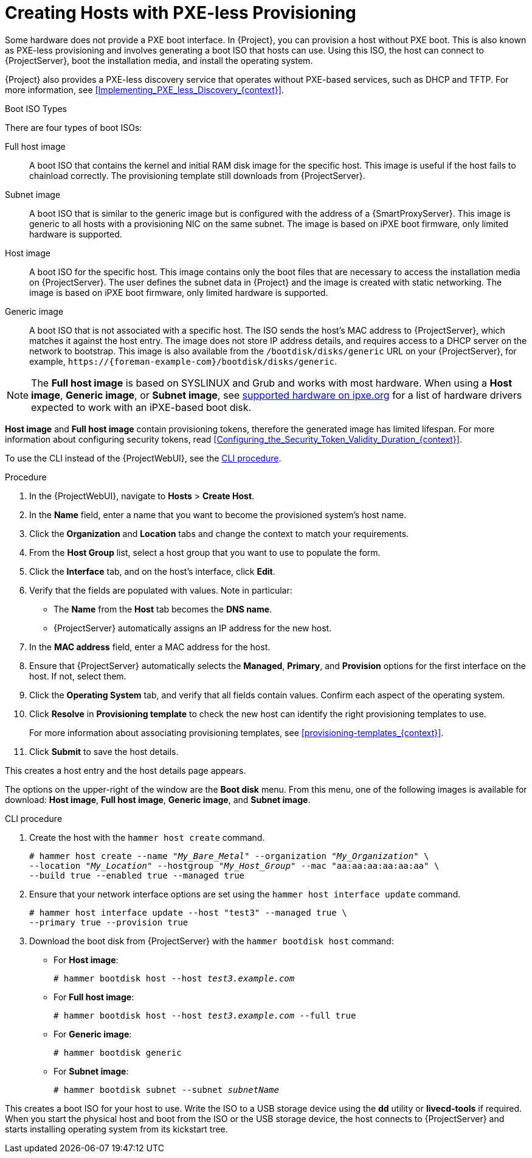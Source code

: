 [id="Creating_Hosts_with_PXE_less_Provisioning_{context}"]
= Creating Hosts with PXE-less Provisioning

Some hardware does not provide a PXE boot interface.
In {Project}, you can provision a host without PXE boot.
This is also known as PXE-less provisioning and involves generating a boot ISO that hosts can use.
Using this ISO, the host can connect to {ProjectServer}, boot the installation media, and install the operating system.

{Project} also provides a PXE-less discovery service that operates without PXE-based services, such as DHCP and TFTP.
For more information, see xref:Implementing_PXE_less_Discovery_{context}[].

.Boot ISO Types

There are four types of boot ISOs:

Full host image::
A boot ISO that contains the kernel and initial RAM disk image for the specific host.
This image is useful if the host fails to chainload correctly.
The provisioning template still downloads from {ProjectServer}.

Subnet image::
A boot ISO that is similar to the generic image but is configured with the address of a {SmartProxyServer}.
This image is generic to all hosts with a provisioning NIC on the same subnet.
The image is based on iPXE boot firmware, only limited hardware is supported.

ifndef::satellite[]
Host image::
A boot ISO for the specific host.
This image contains only the boot files that are necessary to access the installation media on {ProjectServer}.
The user defines the subnet data in {Project} and the image is created with static networking.
The image is based on iPXE boot firmware, only limited hardware is supported.

Generic image::
A boot ISO that is not associated with a specific host.
The ISO sends the host's MAC address to {ProjectServer}, which matches it against the host entry.
The image does not store IP address details, and requires access to a DHCP server on the network to bootstrap.
This image is also available from the `/bootdisk/disks/generic` URL on your {ProjectServer}, for example, `\https://{foreman-example-com}/bootdisk/disks/generic`.
endif::[]

[NOTE]
====
ifdef::satellite[]
Host and Generic images are no longer available in Satellite.
endif::[]
The *Full host image* is based on SYSLINUX and Grub and works with most hardware.
When using a *Host image*, *Generic image*, or *Subnet image*, see https://ipxe.org/appnote/hardware_drivers[supported hardware on ipxe.org] for a list of hardware drivers expected to work with an iPXE-based boot disk.
====

*Host image* and *Full host image* contain provisioning tokens, therefore the generated image has limited lifespan.
For more information about configuring security tokens, read xref:Configuring_the_Security_Token_Validity_Duration_{context}[].

To use the CLI instead of the {ProjectWebUI}, see the xref:cli-creating-hosts-with-pxe-less-provisioning_{context}[].

.Procedure
. In the {ProjectWebUI}, navigate to *Hosts* > *Create Host*.
. In the *Name* field, enter a name that you want to become the provisioned system's host name.
. Click the *Organization* and *Location* tabs and change the context to match your requirements.
. From the *Host Group* list, select a host group that you want to use to populate the form.
. Click the *Interface* tab, and on the host's interface, click *Edit*.
. Verify that the fields are populated with values.
Note in particular:
+
* The *Name* from the *Host* tab becomes the *DNS name*.
* {ProjectServer} automatically assigns an IP address for the new host.
+
. In the *MAC address* field, enter a MAC address for the host.
. Ensure that {ProjectServer} automatically selects the *Managed*, *Primary*, and *Provision* options for the first interface on the host.
If not, select them.
. Click the *Operating System* tab, and verify that all fields contain values.
Confirm each aspect of the operating system.
. Click *Resolve* in *Provisioning template* to check the new host can identify the right provisioning templates to use.
+
For more information about associating provisioning templates, see xref:provisioning-templates_{context}[].
+
ifdef::foreman-el,foreman-deb,katello[]
. If you use the Katello plug-in, click the *Parameters* tab, and ensure that a parameter exists that provides an activation key.
If not, add an activation key.
endif::[]
ifdef::satellite,orcharhino[]
. Click the *Parameters* tab, and ensure that a parameter exists that provides an activation key.
If not, add an activation key.
endif::[]
. Click *Submit* to save the host details.

This creates a host entry and the host details page appears.

The options on the upper-right of the window are the *Boot disk* menu.
From this menu, one of the following images is available for download: *Host image*, *Full host image*, *Generic image*, and *Subnet image*.

[id="cli-creating-hosts-with-pxe-less-provisioning_{context}"]
.CLI procedure
. Create the host with the `hammer host create` command.
+
[options="nowrap" subs="+quotes"]
----
# hammer host create --name "_My_Bare_Metal_" --organization "_My_Organization_" \
--location "_My_Location_" --hostgroup "_My_Host_Group_" --mac "aa:aa:aa:aa:aa:aa" \
--build true --enabled true --managed true
----
. Ensure that your network interface options are set using the `hammer host interface update` command.
+
[options="nowrap" subs="+quotes"]
----
# hammer host interface update --host "test3" --managed true \
--primary true --provision true
----
. Download the boot disk from {ProjectServer} with the `hammer bootdisk host` command:
+
* For *Host image*:
+
[options="nowrap" subs="+quotes"]
----
# hammer bootdisk host --host _test3.example.com_
----
* For *Full host image*:
+
[options="nowrap" subs="+quotes"]
----
# hammer bootdisk host --host _test3.example.com_ --full true
----
* For *Generic image*:
+
[options="nowrap" subs="+quotes"]
----
# hammer bootdisk generic
----
* For *Subnet image*:
+
[options="nowrap" subs="+quotes"]
----
# hammer bootdisk subnet --subnet _subnetName_
----

This creates a boot ISO for your host to use.
Write the ISO to a USB storage device using the *dd* utility or *livecd-tools* if required.
When you start the physical host and boot from the ISO or the USB storage device, the host connects to {ProjectServer} and starts installing operating system from its kickstart tree.

ifdef::satellite,katello,orcharhino[]
When the installation completes, the host also registers to {ProjectServer} using the activation key and installs the necessary configuration and management tools from the *{project-client-name}* repository.
endif::[]

